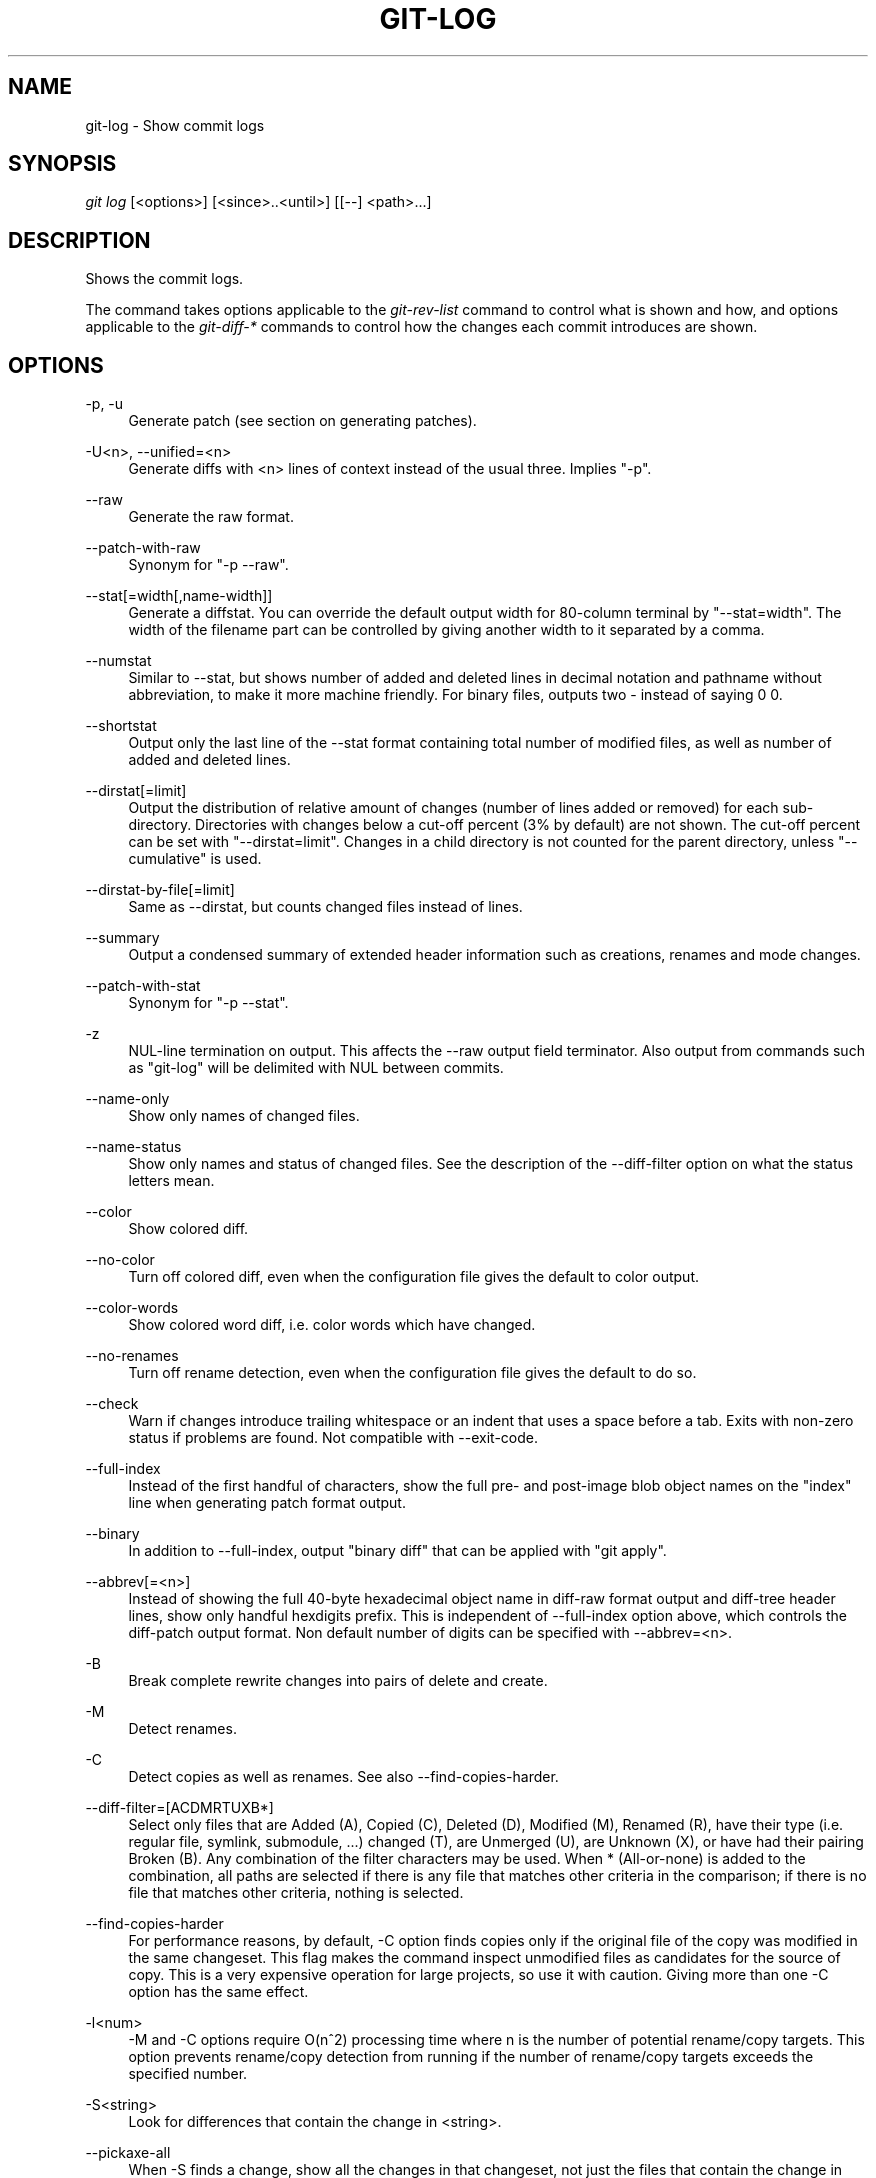 .\"     Title: git-log
.\"    Author: 
.\" Generator: DocBook XSL Stylesheets v1.73.2 <http://docbook.sf.net/>
.\"      Date: 12/29/2008
.\"    Manual: Git Manual
.\"    Source: Git 1.6.1.28.gc32f76
.\"
.TH "GIT\-LOG" "1" "12/29/2008" "Git 1\.6\.1\.28\.gc32f76" "Git Manual"
.\" disable hyphenation
.nh
.\" disable justification (adjust text to left margin only)
.ad l
.SH "NAME"
git-log - Show commit logs
.SH "SYNOPSIS"
\fIgit log\fR [<options>] [<since>\.\.<until>] [[\-\-] <path>\&...]
.SH "DESCRIPTION"
Shows the commit logs\.

The command takes options applicable to the \fIgit\-rev\-list\fR command to control what is shown and how, and options applicable to the \fIgit\-diff\-*\fR commands to control how the changes each commit introduces are shown\.
.SH "OPTIONS"
.PP
\-p, \-u
.RS 4
Generate patch (see section on generating patches)\.
.RE
.PP
\-U<n>, \-\-unified=<n>
.RS 4
Generate diffs with <n> lines of context instead of the usual three\. Implies "\-p"\.
.RE
.PP
\-\-raw
.RS 4
Generate the raw format\.
.RE
.PP
\-\-patch\-with\-raw
.RS 4
Synonym for "\-p \-\-raw"\.
.RE
.PP
\-\-stat[=width[,name\-width]]
.RS 4
Generate a diffstat\. You can override the default output width for 80\-column terminal by "\-\-stat=width"\. The width of the filename part can be controlled by giving another width to it separated by a comma\.
.RE
.PP
\-\-numstat
.RS 4
Similar to \-\-stat, but shows number of added and deleted lines in decimal notation and pathname without abbreviation, to make it more machine friendly\. For binary files, outputs two \- instead of saying 0 0\.
.RE
.PP
\-\-shortstat
.RS 4
Output only the last line of the \-\-stat format containing total number of modified files, as well as number of added and deleted lines\.
.RE
.PP
\-\-dirstat[=limit]
.RS 4
Output the distribution of relative amount of changes (number of lines added or removed) for each sub\-directory\. Directories with changes below a cut\-off percent (3% by default) are not shown\. The cut\-off percent can be set with "\-\-dirstat=limit"\. Changes in a child directory is not counted for the parent directory, unless "\-\-cumulative" is used\.
.RE
.PP
\-\-dirstat\-by\-file[=limit]
.RS 4
Same as \-\-dirstat, but counts changed files instead of lines\.
.RE
.PP
\-\-summary
.RS 4
Output a condensed summary of extended header information such as creations, renames and mode changes\.
.RE
.PP
\-\-patch\-with\-stat
.RS 4
Synonym for "\-p \-\-stat"\.
.RE
.PP
\-z
.RS 4
NUL\-line termination on output\. This affects the \-\-raw output field terminator\. Also output from commands such as "git\-log" will be delimited with NUL between commits\.
.RE
.PP
\-\-name\-only
.RS 4
Show only names of changed files\.
.RE
.PP
\-\-name\-status
.RS 4
Show only names and status of changed files\. See the description of the \-\-diff\-filter option on what the status letters mean\.
.RE
.PP
\-\-color
.RS 4
Show colored diff\.
.RE
.PP
\-\-no\-color
.RS 4
Turn off colored diff, even when the configuration file gives the default to color output\.
.RE
.PP
\-\-color\-words
.RS 4
Show colored word diff, i\.e\. color words which have changed\.
.RE
.PP
\-\-no\-renames
.RS 4
Turn off rename detection, even when the configuration file gives the default to do so\.
.RE
.PP
\-\-check
.RS 4
Warn if changes introduce trailing whitespace or an indent that uses a space before a tab\. Exits with non\-zero status if problems are found\. Not compatible with \-\-exit\-code\.
.RE
.PP
\-\-full\-index
.RS 4
Instead of the first handful of characters, show the full pre\- and post\-image blob object names on the "index" line when generating patch format output\.
.RE
.PP
\-\-binary
.RS 4
In addition to \-\-full\-index, output "binary diff" that can be applied with "git apply"\.
.RE
.PP
\-\-abbrev[=<n>]
.RS 4
Instead of showing the full 40\-byte hexadecimal object name in diff\-raw format output and diff\-tree header lines, show only handful hexdigits prefix\. This is independent of \-\-full\-index option above, which controls the diff\-patch output format\. Non default number of digits can be specified with \-\-abbrev=<n>\.
.RE
.PP
\-B
.RS 4
Break complete rewrite changes into pairs of delete and create\.
.RE
.PP
\-M
.RS 4
Detect renames\.
.RE
.PP
\-C
.RS 4
Detect copies as well as renames\. See also \-\-find\-copies\-harder\.
.RE
.PP
\-\-diff\-filter=[ACDMRTUXB*]
.RS 4
Select only files that are Added (A), Copied (C), Deleted (D), Modified (M), Renamed (R), have their type (i\.e\. regular file, symlink, submodule, \&...) changed (T), are Unmerged (U), are Unknown (X), or have had their pairing Broken (B)\. Any combination of the filter characters may be used\. When * (All\-or\-none) is added to the combination, all paths are selected if there is any file that matches other criteria in the comparison; if there is no file that matches other criteria, nothing is selected\.
.RE
.PP
\-\-find\-copies\-harder
.RS 4
For performance reasons, by default, \-C option finds copies only if the original file of the copy was modified in the same changeset\. This flag makes the command inspect unmodified files as candidates for the source of copy\. This is a very expensive operation for large projects, so use it with caution\. Giving more than one \-C option has the same effect\.
.RE
.PP
\-l<num>
.RS 4
\-M and \-C options require O(n^2) processing time where n is the number of potential rename/copy targets\. This option prevents rename/copy detection from running if the number of rename/copy targets exceeds the specified number\.
.RE
.PP
\-S<string>
.RS 4
Look for differences that contain the change in <string>\.
.RE
.PP
\-\-pickaxe\-all
.RS 4
When \-S finds a change, show all the changes in that changeset, not just the files that contain the change in <string>\.
.RE
.PP
\-\-pickaxe\-regex
.RS 4
Make the <string> not a plain string but an extended POSIX regex to match\.
.RE
.PP
\-O<orderfile>
.RS 4
Output the patch in the order specified in the <orderfile>, which has one shell glob pattern per line\.
.RE
.PP
\-R
.RS 4
Swap two inputs; that is, show differences from index or on\-disk file to tree contents\.
.RE
.PP
\-\-relative[=<path>]
.RS 4
When run from a subdirectory of the project, it can be told to exclude changes outside the directory and show pathnames relative to it with this option\. When you are not in a subdirectory (e\.g\. in a bare repository), you can name which subdirectory to make the output relative to by giving a <path> as an argument\.
.RE
.PP
\-a, \-\-text
.RS 4
Treat all files as text\.
.RE
.PP
\-\-ignore\-space\-at\-eol
.RS 4
Ignore changes in whitespace at EOL\.
.RE
.PP
\-b, \-\-ignore\-space\-change
.RS 4
Ignore changes in amount of whitespace\. This ignores whitespace at line end, and considers all other sequences of one or more whitespace characters to be equivalent\.
.RE
.PP
\-w, \-\-ignore\-all\-space
.RS 4
Ignore whitespace when comparing lines\. This ignores differences even if one line has whitespace where the other line has none\.
.RE
.PP
\-\-exit\-code
.RS 4
Make the program exit with codes similar to diff(1)\. That is, it exits with 1 if there were differences and 0 means no differences\.
.RE
.PP
\-\-quiet
.RS 4
Disable all output of the program\. Implies \-\-exit\-code\.
.RE
.PP
\-\-ext\-diff
.RS 4
Allow an external diff helper to be executed\. If you set an external diff driver with \fBgitattributes\fR(5), you need to use this option with \fBgit-log\fR(1) and friends\.
.RE
.PP
\-\-no\-ext\-diff
.RS 4
Disallow external diff drivers\.
.RE
.PP
\-\-ignore\-submodules
.RS 4
Ignore changes to submodules in the diff generation\.
.RE
.PP
\-\-src\-prefix=<prefix>
.RS 4
Show the given source prefix instead of "a/"\.
.RE
.PP
\-\-dst\-prefix=<prefix>
.RS 4
Show the given destination prefix instead of "b/"\.
.RE
.PP
\-\-no\-prefix
.RS 4
Do not show any source or destination prefix\.
.RE
For more detailed explanation on these common options, see also \fBgitdiffcore\fR(7)\.
.PP
\-<n>
.RS 4
Limits the number of commits to show\.
.RE
.PP
<since>\.\.<until>
.RS 4
Show only commits between the named two commits\. When either <since> or <until> is omitted, it defaults to HEAD, i\.e\. the tip of the current branch\. For a more complete list of ways to spell <since> and <until>, see "SPECIFYING REVISIONS" section in \fBgit-rev-parse\fR(1)\.
.RE
.PP
\-\-decorate
.RS 4
Print out the ref names of any commits that are shown\.
.RE
.PP
\-\-source
.RS 4
Print out the ref name given on the command line by which each commit was reached\.
.RE
.PP
\-\-full\-diff
.RS 4
Without this flag, "git log \-p <path>\&..." shows commits that touch the specified paths, and diffs about the same specified paths\. With this, the full diff is shown for commits that touch the specified paths; this means that "<path>\&..." limits only commits, and doesn\'t limit diff for those commits\.
.RE
.PP
\-\-follow
.RS 4
Continue listing the history of a file beyond renames\.
.RE
.PP
\-\-log\-size
.RS 4
Before the log message print out its size in bytes\. Intended mainly for porcelain tools consumption\. If git is unable to produce a valid value size is set to zero\. Note that only message is considered, if also a diff is shown its size is not included\.
.RE
.PP
[\-\-] <path>\&...
.RS 4
Show only commits that affect any of the specified paths\. To prevent confusion with options and branch names, paths may need to be prefixed with "\-\- " to separate them from options or refnames\.
.RE
.SS "Commit Formatting"
.PP
\-\-pretty[=\fI<format>\fR]
.RS 4
Pretty\-print the contents of the commit logs in a given format, where \fI<format>\fR can be one of \fIoneline\fR, \fIshort\fR, \fImedium\fR, \fIfull\fR, \fIfuller\fR, \fIemail\fR, \fIraw\fR and \fIformat:<string>\fR\. When omitted, the format defaults to \fImedium\fR\.

Note: you can specify the default pretty format in the repository configuration (see \fBgit-config\fR(1))\.
.RE
.PP
\-\-abbrev\-commit
.RS 4
Instead of showing the full 40\-byte hexadecimal commit object name, show only handful hexdigits prefix\. Non default number of digits can be specified with "\-\-abbrev=<n>" (which also modifies diff output, if it is displayed)\.

This should make "\-\-pretty=oneline" a whole lot more readable for people using 80\-column terminals\.
.RE
.PP
\-\-encoding[=<encoding>]
.RS 4
The commit objects record the encoding used for the log message in their encoding header; this option can be used to tell the command to re\-code the commit log message in the encoding preferred by the user\. For non plumbing commands this defaults to UTF\-8\.
.RE
.PP
\-\-relative\-date
.RS 4
Synonym for \-\-date=relative\.
.RE
.PP
\-\-date={relative,local,default,iso,rfc,short}
.RS 4
Only takes effect for dates shown in human\-readable format, such as when using "\-\-pretty"\. log\.date config variable sets a default value for log command\'s \-\-date option\.

\-\-date=relative shows dates relative to the current time, e\.g\. "2 hours ago"\.

\-\-date=local shows timestamps in user\'s local timezone\.

\-\-date=iso (or \-\-date=iso8601) shows timestamps in ISO 8601 format\.

\-\-date=rfc (or \-\-date=rfc2822) shows timestamps in RFC 2822 format, often found in E\-mail messages\.

\-\-date=short shows only date but not time, in YYYY\-MM\-DD format\.

\-\-date=default shows timestamps in the original timezone (either committer\'s or author\'s)\.
.RE
.PP
\-\-parents
.RS 4
Print the parents of the commit\. Also enables parent rewriting, see \fIHistory Simplification\fR below\.
.RE
.PP
\-\-children
.RS 4
Print the children of the commit\. Also enables parent rewriting, see \fIHistory Simplification\fR below\.
.RE
.PP
\-\-left\-right
.RS 4
Mark which side of a symmetric diff a commit is reachable from\. Commits from the left side are prefixed with < and those from the right with >\. If combined with \-\-boundary, those commits are prefixed with \-\.

For example, if you have this topology:

.sp
.RS 4
.nf

\.ft C
             y\-\-\-b\-\-\-b  branch B
            / \e /
           /   \.
          /   / \e
         o\-\-\-x\-\-\-a\-\-\-a  branch A
\.ft

.fi
.RE
you would get an output like this:

.sp
.RS 4
.nf

\.ft C
        $ git rev\-list \-\-left\-right \-\-boundary \-\-pretty=oneline A\.\.\.B

        >bbbbbbb\.\.\. 3rd on b
        >bbbbbbb\.\.\. 2nd on b
        <aaaaaaa\.\.\. 3rd on a
        <aaaaaaa\.\.\. 2nd on a
        \-yyyyyyy\.\.\. 1st on b
        \-xxxxxxx\.\.\. 1st on a
\.ft

.fi
.RE
.RE
.PP
\-\-graph
.RS 4
Draw a text\-based graphical representation of the commit history on the left hand side of the output\. This may cause extra lines to be printed in between commits, in order for the graph history to be drawn properly\.

This implies the \fI\-\-topo\-order\fR option by default, but the \fI\-\-date\-order\fR option may also be specified\.
.RE
.SS "Diff Formatting"
Below are listed options that control the formatting of diff output\. Some of them are specific to \fBgit-rev-list\fR(1), however other diff options may be given\. See \fBgit-diff-files\fR(1) for more options\.
.PP
\-c
.RS 4
This flag changes the way a merge commit is displayed\. It shows the differences from each of the parents to the merge result simultaneously instead of showing pairwise diff between a parent and the result one at a time\. Furthermore, it lists only files which were modified from all parents\.
.RE
.PP
\-\-cc
.RS 4
This flag implies the \fI\-c\fR options and further compresses the patch output by omitting uninteresting hunks whose contents in the parents have only two variants and the merge result picks one of them without modification\.
.RE
.PP
\-r
.RS 4
Show recursive diffs\.
.RE
.PP
\-t
.RS 4
Show the tree objects in the diff output\. This implies \fI\-r\fR\.
.RE
.SS "Commit Limiting"
Besides specifying a range of commits that should be listed using the special notations explained in the description, additional commit limiting may be applied\.
.PP
\-n \fInumber\fR, \-\-max\-count=\fInumber\fR
.RS 4
Limit the number of commits output\.
.RE
.PP
\-\-skip=\fInumber\fR
.RS 4
Skip \fInumber\fR commits before starting to show the commit output\.
.RE
.PP
\-\-since=\fIdate\fR, \-\-after=\fIdate\fR
.RS 4
Show commits more recent than a specific date\.
.RE
.PP
\-\-until=\fIdate\fR, \-\-before=\fIdate\fR
.RS 4
Show commits older than a specific date\.
.RE
.PP
\-\-author=\fIpattern\fR, \-\-committer=\fIpattern\fR
.RS 4
Limit the commits output to ones with author/committer header lines that match the specified pattern (regular expression)\.
.RE
.PP
\-\-grep=\fIpattern\fR
.RS 4
Limit the commits output to ones with log message that matches the specified pattern (regular expression)\.
.RE
.PP
\-\-all\-match
.RS 4
Limit the commits output to ones that match all given \-\-grep, \-\-author and \-\-committer instead of ones that match at least one\.
.RE
.PP
\-i, \-\-regexp\-ignore\-case
.RS 4
Match the regexp limiting patterns without regard to letters case\.
.RE
.PP
\-E, \-\-extended\-regexp
.RS 4
Consider the limiting patterns to be extended regular expressions instead of the default basic regular expressions\.
.RE
.PP
\-F, \-\-fixed\-strings
.RS 4
Consider the limiting patterns to be fixed strings (don\'t interpret pattern as a regular expression)\.
.RE
.PP
\-\-remove\-empty
.RS 4
Stop when a given path disappears from the tree\.
.RE
.PP
\-\-no\-merges
.RS 4
Do not print commits with more than one parent\.
.RE
.PP
\-\-first\-parent
.RS 4
Follow only the first parent commit upon seeing a merge commit\. This option can give a better overview when viewing the evolution of a particular topic branch, because merges into a topic branch tend to be only about adjusting to updated upstream from time to time, and this option allows you to ignore the individual commits brought in to your history by such a merge\.
.RE
.PP
\-\-not
.RS 4
Reverses the meaning of the \fI^\fR prefix (or lack thereof) for all following revision specifiers, up to the next \fI\-\-not\fR\.
.RE
.PP
\-\-all
.RS 4
Pretend as if all the refs in $GIT_DIR/refs/ are listed on the command line as \fI<commit>\fR\.
.RE
.PP
\-\-branches
.RS 4
Pretend as if all the refs in $GIT_DIR/refs/heads are listed on the command line as \fI<commit>\fR\.
.RE
.PP
\-\-tags
.RS 4
Pretend as if all the refs in $GIT_DIR/refs/tags are listed on the command line as \fI<commit>\fR\.
.RE
.PP
\-\-remotes
.RS 4
Pretend as if all the refs in $GIT_DIR/refs/remotes are listed on the command line as \fI<commit>\fR\.
.RE
.PP
\-\-cherry\-pick
.RS 4
Omit any commit that introduces the same change as another commit on the "other side" when the set of commits are limited with symmetric difference\. For example, if you have two branches, A and B, a usual way to list all commits on only one side of them is with \-\-left\-right, like the example above in the description of that option\. It however shows the commits that were cherry\-picked from the other branch (for example, "3rd on b" may be cherry\-picked from branch A)\. With this option, such pairs of commits are excluded from the output\.
.RE
.PP
\-g, \-\-walk\-reflogs
.RS 4
Instead of walking the commit ancestry chain, walk reflog entries from the most recent one to older ones\. When this option is used you cannot specify commits to exclude (that is, \fI^commit\fR, \fIcommit1\.\.commit2\fR, nor \fIcommit1\&...commit2\fR notations cannot be used)\. With \fI\-\-pretty\fR format other than oneline (for obvious reasons), this causes the output to have two extra lines of information taken from the reflog\. By default, \fIcommit@{Nth}\fR notation is used in the output\. When the starting commit is specified as \fIcommit@{now}\fR, output also uses \fIcommit@{timestamp}\fR notation instead\. Under \fI\-\-pretty=oneline\fR, the commit message is prefixed with this information on the same line\. This option cannot be combined with \fI\-\-reverse\fR\. See also \fBgit-reflog\fR(1)\.
.RE
.PP
\-\-merge
.RS 4
After a failed merge, show refs that touch files having a conflict and don\'t exist on all heads to merge\.
.RE
.PP
\-\-boundary
.RS 4
Output uninteresting commits at the boundary, which are usually not shown\.
.RE
.SS "History Simplification"
Sometimes you are only interested in parts of the history, for example the commits modifying a particular <path>\. But there are two parts of \fIHistory Simplification\fR, one part is selecting the commits and the other is how to do it, as there are various strategies to simplify the history\.

The following options select the commits to be shown:
.PP
<paths>
.RS 4
Commits modifying the given <paths> are selected\.
.RE
.PP
\-\-simplify\-by\-decoration
.RS 4
Commits that are referred by some branch or tag are selected\.
.RE
Note that extra commits can be shown to give a meaningful history\.

The following options affect the way the simplification is performed:
.PP
Default mode
.RS 4
Simplifies the history to the simplest history explaining the final state of the tree\. Simplest because it prunes some side branches if the end result is the same (i\.e\. merging branches with the same content)
.RE
.PP
\-\-full\-history
.RS 4
As the default mode but does not prune some history\.
.RE
.PP
\-\-dense
.RS 4
Only the selected commits are shown, plus some to have a meaningful history\.
.RE
.PP
\-\-sparse
.RS 4
All commits in the simplified history are shown\.
.RE
.PP
\-\-simplify\-merges
.RS 4
Additional option to \fI\-\-full\-history\fR to remove some needless merges from the resulting history, as there are no selected commits contributing to this merge\.
.RE
A more detailed explanation follows\.

Suppose you specified foo as the <paths>\. We shall call commits that modify foo !TREESAME, and the rest TREESAME\. (In a diff filtered for foo, they look different and equal, respectively\.)

In the following, we will always refer to the same example history to illustrate the differences between simplification settings\. We assume that you are filtering for a file foo in this commit graph:

.sp
.RS 4
.nf

\.ft C
          \.\-A\-\-\-M\-\-\-N\-\-\-O\-\-\-P
         /     /   /   /   /
        I     B   C   D   E
         \e   /   /   /   /
          `\-\-\-\-\-\-\-\-\-\-\-\-\-\'
\.ft

.fi
.RE
The horizontal line of history A\-\-P is taken to be the first parent of each merge\. The commits are:

.sp
.RS 4
\h'-04'\(bu\h'+03'I is the initial commit, in which foo exists with contents "asdf", and a file quux exists with contents "quux"\. Initial commits are compared to an empty tree, so I is !TREESAME\.
.RE
.sp
.RS 4
\h'-04'\(bu\h'+03'In A, foo contains just "foo"\.
.RE
.sp
.RS 4
\h'-04'\(bu\h'+03'B contains the same change as A\. Its merge M is trivial and hence TREESAME to all parents\.
.RE
.sp
.RS 4
\h'-04'\(bu\h'+03'C does not change foo, but its merge N changes it to "foobar", so it is not TREESAME to any parent\.
.RE
.sp
.RS 4
\h'-04'\(bu\h'+03'D sets foo to "baz"\. Its merge O combines the strings from N and D to "foobarbaz"; i\.e\., it is not TREESAME to any parent\.
.RE
.sp
.RS 4
\h'-04'\(bu\h'+03'E changes quux to "xyzzy", and its merge P combines the strings to "quux xyzzy"\. Despite appearing interesting, P is TREESAME to all parents\.
.RE
\fIrev\-list\fR walks backwards through history, including or excluding commits based on whether \fI\-\-full\-history\fR and/or parent rewriting (via \fI\-\-parents\fR or \fI\-\-children\fR) are used\. The following settings are available\.
.PP
Default mode
.RS 4
Commits are included if they are not TREESAME to any parent (though this can be changed, see \fI\-\-sparse\fR below)\. If the commit was a merge, and it was TREESAME to one parent, follow only that parent\. (Even if there are several TREESAME parents, follow only one of them\.) Otherwise, follow all parents\.

This results in:

.sp
.RS 4
.nf

\.ft C
          \.\-A\-\-\-N\-\-\-O
         /         /
        I\-\-\-\-\-\-\-\-\-D
\.ft

.fi
.RE
Note how the rule to only follow the TREESAME parent, if one is available, removed B from consideration entirely\. C was considered via N, but is TREESAME\. Root commits are compared to an empty tree, so I is !TREESAME\.

Parent/child relations are only visible with \-\-parents, but that does not affect the commits selected in default mode, so we have shown the parent lines\.
.RE
.PP
\-\-full\-history without parent rewriting
.RS 4
This mode differs from the default in one point: always follow all parents of a merge, even if it is TREESAME to one of them\. Even if more than one side of the merge has commits that are included, this does not imply that the merge itself is! In the example, we get

.sp
.RS 4
.nf

\.ft C
        I  A  B  N  D  O
\.ft

.fi
.RE
P and M were excluded because they are TREESAME to a parent\. E, C and B were all walked, but only B was !TREESAME, so the others do not appear\.

Note that without parent rewriting, it is not really possible to talk about the parent/child relationships between the commits, so we show them disconnected\.
.RE
.PP
\-\-full\-history with parent rewriting
.RS 4
Ordinary commits are only included if they are !TREESAME (though this can be changed, see \fI\-\-sparse\fR below)\.

Merges are always included\. However, their parent list is rewritten: Along each parent, prune away commits that are not included themselves\. This results in

.sp
.RS 4
.nf

\.ft C
          \.\-A\-\-\-M\-\-\-N\-\-\-O\-\-\-P
         /     /   /   /   /
        I     B   /   D   /
         \e   /   /   /   /
          `\-\-\-\-\-\-\-\-\-\-\-\-\-\'
\.ft

.fi
.RE
Compare to \fI\-\-full\-history\fR without rewriting above\. Note that E was pruned away because it is TREESAME, but the parent list of P was rewritten to contain E\'s parent I\. The same happened for C and N\. Note also that P was included despite being TREESAME\.
.RE
In addition to the above settings, you can change whether TREESAME affects inclusion:
.PP
\-\-dense
.RS 4
Commits that are walked are included if they are not TREESAME to any parent\.
.RE
.PP
\-\-sparse
.RS 4
All commits that are walked are included\.

Note that without \fI\-\-full\-history\fR, this still simplifies merges: if one of the parents is TREESAME, we follow only that one, so the other sides of the merge are never walked\.
.RE
Finally, there is a fourth simplification mode available:
.PP
\-\-simplify\-merges
.RS 4
First, build a history graph in the same way that \fI\-\-full\-history\fR with parent rewriting does (see above)\.

Then simplify each commit C to its replacement C\' in the final history according to the following rules:

.sp
.RS 4
\h'-04'\(bu\h'+03'Set C\' to C\.
.RE
.sp
.RS 4
\h'-04'\(bu\h'+03'Replace each parent P of C\' with its simplification P\'\. In the process, drop parents that are ancestors of other parents, and remove duplicates\.
.RE
.sp
.RS 4
\h'-04'\(bu\h'+03'If after this parent rewriting, C\' is a root or merge commit (has zero or >1 parents), a boundary commit, or !TREESAME, it remains\. Otherwise, it is replaced with its only parent\.
.RE
.IP "" 4
The effect of this is best shown by way of comparing to \fI\-\-full\-history\fR with parent rewriting\. The example turns into:

.sp
.RS 4
.nf

\.ft C
          \.\-A\-\-\-M\-\-\-N\-\-\-O
         /     /       /
        I     B       D
         \e   /       /
          `\-\-\-\-\-\-\-\-\-\'
\.ft

.fi
.RE
Note the major differences in N and P over \fI\-\-full\-history\fR:

.sp
.RS 4
\h'-04'\(bu\h'+03'N\'s parent list had I removed, because it is an ancestor of the other parent M\. Still, N remained because it is !TREESAME\.
.RE
.sp
.RS 4
\h'-04'\(bu\h'+03'P\'s parent list similarly had I removed\. P was then removed completely, because it had one parent and is TREESAME\.
.RE
.RE
The \fI\-\-simplify\-by\-decoration\fR option allows you to view only the big picture of the topology of the history, by omitting commits that are not referenced by tags\. Commits are marked as !TREESAME (in other words, kept after history simplification rules described above) if (1) they are referenced by tags, or (2) they change the contents of the paths given on the command line\. All other commits are marked as TREESAME (subject to be simplified away)\.
.SS "Commit Ordering"
By default, the commits are shown in reverse chronological order\.
.PP
\-\-topo\-order
.RS 4
This option makes them appear in topological order (i\.e\. descendant commits are shown before their parents)\.
.RE
.PP
\-\-date\-order
.RS 4
This option is similar to \fI\-\-topo\-order\fR in the sense that no parent comes before all of its children, but otherwise things are still ordered in the commit timestamp order\.
.RE
.PP
\-\-reverse
.RS 4
Output the commits in reverse order\. Cannot be combined with \fI\-\-walk\-reflogs\fR\.
.RE
.SS "Object Traversal"
These options are mostly targeted for packing of git repositories\.
.PP
\-\-objects
.RS 4
Print the object IDs of any object referenced by the listed commits\. \fI\-\-objects foo ^bar\fR thus means "send me all object IDs which I need to download if I have the commit object \fIbar\fR, but not \fIfoo\fR"\.
.RE
.PP
\-\-objects\-edge
.RS 4
Similar to \fI\-\-objects\fR, but also print the IDs of excluded commits prefixed with a "\-" character\. This is used by \fBgit-pack-objects\fR(1) to build "thin" pack, which records objects in deltified form based on objects contained in these excluded commits to reduce network traffic\.
.RE
.PP
\-\-unpacked
.RS 4
Only useful with \fI\-\-objects\fR; print the object IDs that are not in packs\.
.RE
.PP
\-\-no\-walk
.RS 4
Only show the given revs, but do not traverse their ancestors\.
.RE
.PP
\-\-do\-walk
.RS 4
Overrides a previous \-\-no\-walk\.
.RE
.SH "PRETTY FORMATS"
If the commit is a merge, and if the pretty\-format is not \fIoneline\fR, \fIemail\fR or \fIraw\fR, an additional line is inserted before the \fIAuthor:\fR line\. This line begins with "Merge: " and the sha1s of ancestral commits are printed, separated by spaces\. Note that the listed commits may not necessarily be the list of the \fBdirect\fR parent commits if you have limited your view of history: for example, if you are only interested in changes related to a certain directory or file\.

Here are some additional details for each format:

.sp
.RS 4
\h'-04'\(bu\h'+03'\fIoneline\fR

.sp
.RS 4
.nf
<sha1> <title line>
.fi
.RE
This is designed to be as compact as possible\.
.RE
.sp
.RS 4
\h'-04'\(bu\h'+03'\fIshort\fR

.sp
.RS 4
.nf
commit <sha1>
Author: <author>
.fi
.RE
.sp
.RS 4
.nf
<title line>
.fi
.RE
.RE
.sp
.RS 4
\h'-04'\(bu\h'+03'\fImedium\fR

.sp
.RS 4
.nf
commit <sha1>
Author: <author>
Date:   <author date>
.fi
.RE
.sp
.RS 4
.nf
<title line>
.fi
.RE
.sp
.RS 4
.nf
<full commit message>
.fi
.RE
.RE
.sp
.RS 4
\h'-04'\(bu\h'+03'\fIfull\fR

.sp
.RS 4
.nf
commit <sha1>
Author: <author>
Commit: <committer>
.fi
.RE
.sp
.RS 4
.nf
<title line>
.fi
.RE
.sp
.RS 4
.nf
<full commit message>
.fi
.RE
.RE
.sp
.RS 4
\h'-04'\(bu\h'+03'\fIfuller\fR

.sp
.RS 4
.nf
commit <sha1>
Author:     <author>
AuthorDate: <author date>
Commit:     <committer>
CommitDate: <committer date>
.fi
.RE
.sp
.RS 4
.nf
<title line>
.fi
.RE
.sp
.RS 4
.nf
<full commit message>
.fi
.RE
.RE
.sp
.RS 4
\h'-04'\(bu\h'+03'\fIemail\fR

.sp
.RS 4
.nf
From <sha1> <date>
From: <author>
Date: <author date>
Subject: [PATCH] <title line>
.fi
.RE
.sp
.RS 4
.nf
<full commit message>
.fi
.RE
.RE
.sp
.RS 4
\h'-04'\(bu\h'+03'\fIraw\fR

The \fIraw\fR format shows the entire commit exactly as stored in the commit object\. Notably, the SHA1s are displayed in full, regardless of whether \-\-abbrev or \-\-no\-abbrev are used, and \fIparents\fR information show the true parent commits, without taking grafts nor history simplification into account\.
.RE
.sp
.RS 4
\h'-04'\(bu\h'+03'\fIformat:\fR

The \fIformat:\fR format allows you to specify which information you want to show\. It works a little bit like printf format, with the notable exception that you get a newline with \fI%n\fR instead of \fI\en\fR\.

E\.g, \fIformat:"The author of %h was %an, %ar%nThe title was >>%s<<%n"\fR would show something like this:

.sp
.RS 4
.nf

\.ft C
The author of fe6e0ee was Junio C Hamano, 23 hours ago
The title was >>t4119: test autocomputing \-p<n> for traditional diff input\.<<

\.ft

.fi
.RE
The placeholders are:

.sp
.RS 4
\h'-04'\(bu\h'+03'\fI%H\fR: commit hash
.RE
.sp
.RS 4
\h'-04'\(bu\h'+03'\fI%h\fR: abbreviated commit hash
.RE
.sp
.RS 4
\h'-04'\(bu\h'+03'\fI%T\fR: tree hash
.RE
.sp
.RS 4
\h'-04'\(bu\h'+03'\fI%t\fR: abbreviated tree hash
.RE
.sp
.RS 4
\h'-04'\(bu\h'+03'\fI%P\fR: parent hashes
.RE
.sp
.RS 4
\h'-04'\(bu\h'+03'\fI%p\fR: abbreviated parent hashes
.RE
.sp
.RS 4
\h'-04'\(bu\h'+03'\fI%an\fR: author name
.RE
.sp
.RS 4
\h'-04'\(bu\h'+03'\fI%aN\fR: author name (respecting \.mailmap)
.RE
.sp
.RS 4
\h'-04'\(bu\h'+03'\fI%ae\fR: author email
.RE
.sp
.RS 4
\h'-04'\(bu\h'+03'\fI%ad\fR: author date (format respects \-\-date= option)
.RE
.sp
.RS 4
\h'-04'\(bu\h'+03'\fI%aD\fR: author date, RFC2822 style
.RE
.sp
.RS 4
\h'-04'\(bu\h'+03'\fI%ar\fR: author date, relative
.RE
.sp
.RS 4
\h'-04'\(bu\h'+03'\fI%at\fR: author date, UNIX timestamp
.RE
.sp
.RS 4
\h'-04'\(bu\h'+03'\fI%ai\fR: author date, ISO 8601 format
.RE
.sp
.RS 4
\h'-04'\(bu\h'+03'\fI%cn\fR: committer name
.RE
.sp
.RS 4
\h'-04'\(bu\h'+03'\fI%cN\fR: committer name (respecting \.mailmap)
.RE
.sp
.RS 4
\h'-04'\(bu\h'+03'\fI%ce\fR: committer email
.RE
.sp
.RS 4
\h'-04'\(bu\h'+03'\fI%cd\fR: committer date
.RE
.sp
.RS 4
\h'-04'\(bu\h'+03'\fI%cD\fR: committer date, RFC2822 style
.RE
.sp
.RS 4
\h'-04'\(bu\h'+03'\fI%cr\fR: committer date, relative
.RE
.sp
.RS 4
\h'-04'\(bu\h'+03'\fI%ct\fR: committer date, UNIX timestamp
.RE
.sp
.RS 4
\h'-04'\(bu\h'+03'\fI%ci\fR: committer date, ISO 8601 format
.RE
.sp
.RS 4
\h'-04'\(bu\h'+03'\fI%d\fR: ref names, like the \-\-decorate option of \fBgit-log\fR(1)
.RE
.sp
.RS 4
\h'-04'\(bu\h'+03'\fI%e\fR: encoding
.RE
.sp
.RS 4
\h'-04'\(bu\h'+03'\fI%s\fR: subject
.RE
.sp
.RS 4
\h'-04'\(bu\h'+03'\fI%b\fR: body
.RE
.sp
.RS 4
\h'-04'\(bu\h'+03'\fI%Cred\fR: switch color to red
.RE
.sp
.RS 4
\h'-04'\(bu\h'+03'\fI%Cgreen\fR: switch color to green
.RE
.sp
.RS 4
\h'-04'\(bu\h'+03'\fI%Cblue\fR: switch color to blue
.RE
.sp
.RS 4
\h'-04'\(bu\h'+03'\fI%Creset\fR: reset color
.RE
.sp
.RS 4
\h'-04'\(bu\h'+03'\fI%m\fR: left, right or boundary mark
.RE
.sp
.RS 4
\h'-04'\(bu\h'+03'\fI%n\fR: newline
.RE
.sp
.RS 4
\h'-04'\(bu\h'+03'\fI%x00\fR: print a byte from a hex code
.RE
.RE
.sp
.RS 4
\h'-04'\(bu\h'+03'\fItformat:\fR

The \fItformat:\fR format works exactly like \fIformat:\fR, except that it provides "terminator" semantics instead of "separator" semantics\. In other words, each commit has the message terminator character (usually a newline) appended, rather than a separator placed between entries\. This means that the final entry of a single\-line format will be properly terminated with a new line, just as the "oneline" format does\. For example:

.sp
.RS 4
.nf

\.ft C
$ git log \-2 \-\-pretty=format:%h 4da45bef \e
  | perl \-pe \'$_ \.= " \-\- NO NEWLINE\en" unless /\en/\'
4da45be
7134973 \-\- NO NEWLINE

$ git log \-2 \-\-pretty=tformat:%h 4da45bef \e
  | perl \-pe \'$_ \.= " \-\- NO NEWLINE\en" unless /\en/\'
4da45be
7134973
\.ft

.fi
.RE
.RE
.SH "GENERATING PATCHES WITH -P"
When "git\-diff\-index", "git\-diff\-tree", or "git\-diff\-files" are run with a \fI\-p\fR option, "git diff" without the \fI\-\-raw\fR option, or "git log" with the "\-p" option, they do not produce the output described above; instead they produce a patch file\. You can customize the creation of such patches via the GIT_EXTERNAL_DIFF and the GIT_DIFF_OPTS environment variables\.

What the \-p option produces is slightly different from the traditional diff format\.

.sp
.RS 4
\h'-04' 1.\h'+02'It is preceded with a "git diff" header, that looks like this:

.sp
.RS 4
.nf
diff \-\-git a/file1 b/file2
.fi
.RE
The a/ and b/ filenames are the same unless rename/copy is involved\. Especially, even for a creation or a deletion, /dev/null is _not_ used in place of a/ or b/ filenames\.

When rename/copy is involved, file1 and file2 show the name of the source file of the rename/copy and the name of the file that rename/copy produces, respectively\.
.RE
.sp
.RS 4
\h'-04' 2.\h'+02'It is followed by one or more extended header lines:

.sp
.RS 4
.nf
old mode <mode>
new mode <mode>
deleted file mode <mode>
new file mode <mode>
copy from <path>
copy to <path>
rename from <path>
rename to <path>
similarity index <number>
dissimilarity index <number>
index <hash>\.\.<hash> <mode>
.fi
.RE
.RE
.sp
.RS 4
\h'-04' 3.\h'+02'TAB, LF, double quote and backslash characters in pathnames are represented as \et, \en, \e" and \e\e, respectively\. If there is need for such substitution then the whole pathname is put in double quotes\.
.RE
The similarity index is the percentage of unchanged lines, and the dissimilarity index is the percentage of changed lines\. It is a rounded down integer, followed by a percent sign\. The similarity index value of 100% is thus reserved for two equal files, while 100% dissimilarity means that no line from the old file made it into the new one\.
.SH "COMBINED DIFF FORMAT"
"git\-diff\-tree", "git\-diff\-files" and "git\-diff" can take \fI\-c\fR or \fI\-\-cc\fR option to produce \fIcombined diff\fR\. For showing a merge commit with "git log \-p", this is the default format\. A \fIcombined diff\fR format looks like this:

.sp
.RS 4
.nf

\.ft C
diff \-\-combined describe\.c
index fabadb8,cc95eb0\.\.4866510
\-\-\- a/describe\.c
+++ b/describe\.c
@@@ \-98,20 \-98,12 +98,20 @@@
        return (a_date > b_date) ? \-1 : (a_date == b_date) ? 0 : 1;
  }

\- static void describe(char *arg)
 \-static void describe(struct commit *cmit, int last_one)
++static void describe(char *arg, int last_one)
  {
 +      unsigned char sha1[20];
 +      struct commit *cmit;
        struct commit_list *list;
        static int initialized = 0;
        struct commit_name *n;

 +      if (get_sha1(arg, sha1) < 0)
 +              usage(describe_usage);
 +      cmit = lookup_commit_reference(sha1);
 +      if (!cmit)
 +              usage(describe_usage);
 +
        if (!initialized) {
                initialized = 1;
                for_each_ref(get_name);
\.ft

.fi
.RE
.sp
.RS 4
\h'-04' 1.\h'+02'It is preceded with a "git diff" header, that looks like this (when \fI\-c\fR option is used):

.sp
.RS 4
.nf
diff \-\-combined file
.fi
.RE
or like this (when \fI\-\-cc\fR option is used):

.sp
.RS 4
.nf
diff \-\-cc file
.fi
.RE
.RE
.sp
.RS 4
\h'-04' 2.\h'+02'It is followed by one or more extended header lines (this example shows a merge with two parents):

.sp
.RS 4
.nf
index <hash>,<hash>\.\.<hash>
mode <mode>,<mode>\.\.<mode>
new file mode <mode>
deleted file mode <mode>,<mode>
.fi
.RE
The mode <mode>,<mode>\.\.<mode> line appears only if at least one of the <mode> is different from the rest\. Extended headers with information about detected contents movement (renames and copying detection) are designed to work with diff of two <tree\-ish> and are not used by combined diff format\.
.RE
.sp
.RS 4
\h'-04' 3.\h'+02'It is followed by two\-line from\-file/to\-file header

.sp
.RS 4
.nf
\-\-\- a/file
+++ b/file
.fi
.RE
Similar to two\-line header for traditional \fIunified\fR diff format, /dev/null is used to signal created or deleted files\.
.RE
.sp
.RS 4
\h'-04' 4.\h'+02'Chunk header format is modified to prevent people from accidentally feeding it to patch \-p1\. Combined diff format was created for review of merge commit changes, and was not meant for apply\. The change is similar to the change in the extended \fIindex\fR header:

.sp
.RS 4
.nf
@@@ <from\-file\-range> <from\-file\-range> <to\-file\-range> @@@
.fi
.RE
There are (number of parents + 1) @ characters in the chunk header for combined diff format\.
.RE
Unlike the traditional \fIunified\fR diff format, which shows two files A and B with a single column that has \- (minus \(em appears in A but removed in B), + (plus \(em missing in A but added to B), or " " (space \(em unchanged) prefix, this format compares two or more files file1, file2,\&... with one file X, and shows how X differs from each of fileN\. One column for each of fileN is prepended to the output line to note how X\'s line is different from it\.

A \- character in the column N means that the line appears in fileN but it does not appear in the result\. A + character in the column N means that the line appears in the result, and fileN does not have that line (in other words, the line was added, from the point of view of that parent)\.

In the above example output, the function signature was changed from both files (hence two \- removals from both file1 and file2, plus ++ to mean one line that was added does not appear in either file1 nor file2)\. Also eight other lines are the same from file1 but do not appear in file2 (hence prefixed with +)\.

When shown by git diff\-tree \-c, it compares the parents of a merge commit with the merge result (i\.e\. file1\.\.fileN are the parents)\. When shown by git diff\-files \-c, it compares the two unresolved merge parents with the working tree file (i\.e\. file1 is stage 2 aka "our version", file2 is stage 3 aka "their version")\.
.SH "EXAMPLES"
.PP
git log \-\-no\-merges
.RS 4
Show the whole commit history, but skip any merges
.RE
.PP
git log v2\.6\.12\.\. include/scsi drivers/scsi
.RS 4
Show all commits since version \fIv2\.6\.12\fR that changed any file in the include/scsi or drivers/scsi subdirectories
.RE
.PP
git log \-\-since="2 weeks ago" \-\- gitk
.RS 4
Show the changes during the last two weeks to the file \fIgitk\fR\. The "\-\-" is necessary to avoid confusion with the \fBbranch\fR named \fIgitk\fR
.RE
.PP
git log \-\-name\-status release\.\.test
.RS 4
Show the commits that are in the "test" branch but not yet in the "release" branch, along with the list of paths each commit modifies\.
.RE
.PP
git log \-\-follow builtin\-rev\-list\.c
.RS 4
Shows the commits that changed builtin\-rev\-list\.c, including those commits that occurred before the file was given its present name\.
.RE
.SH "DISCUSSION"
At the core level, git is character encoding agnostic\.

.sp
.RS 4
\h'-04'\(bu\h'+03'The pathnames recorded in the index and in the tree objects are treated as uninterpreted sequences of non\-NUL bytes\. What readdir(2) returns are what are recorded and compared with the data git keeps track of, which in turn are expected to be what lstat(2) and creat(2) accepts\. There is no such thing as pathname encoding translation\.
.RE
.sp
.RS 4
\h'-04'\(bu\h'+03'The contents of the blob objects are uninterpreted sequences of bytes\. There is no encoding translation at the core level\.
.RE
.sp
.RS 4
\h'-04'\(bu\h'+03'The commit log messages are uninterpreted sequences of non\-NUL bytes\.
.RE
Although we encourage that the commit log messages are encoded in UTF\-8, both the core and git Porcelain are designed not to force UTF\-8 on projects\. If all participants of a particular project find it more convenient to use legacy encodings, git does not forbid it\. However, there are a few things to keep in mind\.

.sp
.RS 4
\h'-04' 1.\h'+02'\fIgit\-commit\fR and \fIgit\-commit\-tree\fR issues a warning if the commit log message given to it does not look like a valid UTF\-8 string, unless you explicitly say your project uses a legacy encoding\. The way to say this is to have i18n\.commitencoding in \.git/config file, like this:

.sp
.RS 4
.nf

\.ft C
[i18n]
        commitencoding = ISO\-8859\-1
\.ft

.fi
.RE
Commit objects created with the above setting record the value of i18n\.commitencoding in its encoding header\. This is to help other people who look at them later\. Lack of this header implies that the commit log message is encoded in UTF\-8\.
.RE
.sp
.RS 4
\h'-04' 2.\h'+02'\fIgit\-log\fR, \fIgit\-show\fR, \fIgit\-blame\fR and friends look at the encoding header of a commit object, and try to re\-code the log message into UTF\-8 unless otherwise specified\. You can specify the desired output encoding with i18n\.logoutputencoding in \.git/config file, like this:

.sp
.RS 4
.nf

\.ft C
[i18n]
        logoutputencoding = ISO\-8859\-1
\.ft

.fi
.RE
If you do not have this configuration variable, the value of i18n\.commitencoding is used instead\.
.RE
Note that we deliberately chose not to re\-code the commit log message when a commit is made to force UTF\-8 at the commit object level, because re\-coding to UTF\-8 is not necessarily a reversible operation\.
.SH "AUTHOR"
Written by Linus Torvalds <torvalds@osdl\.org>
.SH "DOCUMENTATION"
Documentation by David Greaves, Junio C Hamano and the git\-list <git@vger\.kernel\.org>\.
.SH "GIT"
Part of the \fBgit\fR(1) suite

